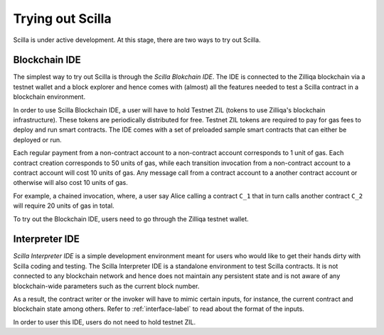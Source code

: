 Trying out Scilla
=================

Scilla is under active development. At this stage, there are two ways to try
out Scilla. 


Blockchain IDE
**********************

The simplest way to try out Scilla is through the `Scilla Blokchain IDE`. The
IDE is connected to the Zilliqa blockchain via a testnet wallet and a block
explorer and hence comes with (almost) all the features needed to test a Scilla
contract in a blockchain environment. 

In order to use Scilla Blockchain IDE, a user will have to hold Testnet ZIL
(tokens to use Zilliqa's blockchain infrastructure). These tokens are
periodically distributed for free. Testnet ZIL tokens are required to pay for
gas fees to deploy and run smart contracts. The IDE comes with a set of
preloaded sample smart contracts that can either be deployed or run. 

Each regular payment from a non-contract account to a non-contract account
corresponds to 1 unit of gas. Each contract creation corresponds to 50 units of
gas, while each transition invocation from a non-contract account to a contract
account will cost 10 units of gas. Any message call from a contract account to
a another contract account or otherwise will also cost 10 units of gas. 

For example, a chained invocation, where, a user say Alice calling a contract
``C_1`` that  in turn calls another contract ``C_2`` will require 20 units of
gas in total.

To try out the Blockchain IDE, users need to go through the Zilliqa testnet
wallet.


Interpreter IDE
************************

`Scilla Interpreter IDE` is a simple development environment meant for users
who would like to get their hands dirty with Scilla coding and testing. The
Scilla Interpreter IDE is a standalone environment to test Scilla contracts. It
is  not connected to any blockchain network and hence does not maintain any
persistent state and is not aware of any blockchain-wide parameters such as the
current block number.

As a result, the contract writer or the invoker will have to mimic certain
inputs, for instance, the current contract and blockchain state among others.
Refer to :ref:`interface-label`  to read about the format of the inputs. 

In order to user this IDE, users do not need to hold testnet ZIL.
